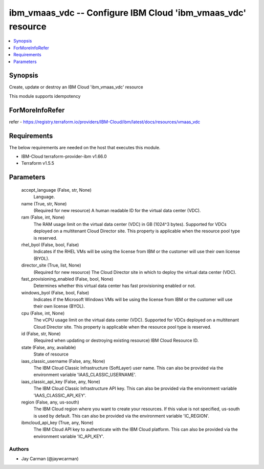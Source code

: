 
ibm_vmaas_vdc -- Configure IBM Cloud 'ibm_vmaas_vdc' resource
=============================================================

.. contents::
   :local:
   :depth: 1


Synopsis
--------

Create, update or destroy an IBM Cloud 'ibm_vmaas_vdc' resource

This module supports idempotency


ForMoreInfoRefer
----------------
refer - https://registry.terraform.io/providers/IBM-Cloud/ibm/latest/docs/resources/vmaas_vdc

Requirements
------------
The below requirements are needed on the host that executes this module.

- IBM-Cloud terraform-provider-ibm v1.66.0
- Terraform v1.5.5



Parameters
----------

  accept_language (False, str, None)
    Language.


  name (True, str, None)
    (Required for new resource) A human readable ID for the virtual data center (VDC).


  ram (False, int, None)
    The RAM usage limit on the virtual data center (VDC) in GB (1024^3 bytes). Supported for VDCs deployed on a multitenant Cloud Director site. This property is applicable when the resource pool type is reserved.


  rhel_byol (False, bool, False)
    Indicates if the RHEL VMs will be using the license from IBM or the customer will use their own license (BYOL).


  director_site (True, list, None)
    (Required for new resource) The Cloud Director site in which to deploy the virtual data center (VDC).


  fast_provisioning_enabled (False, bool, None)
    Determines whether this virtual data center has fast provisioning enabled or not.


  windows_byol (False, bool, False)
    Indicates if the Microsoft Windows VMs will be using the license from IBM or the customer will use their own license (BYOL).


  cpu (False, int, None)
    The vCPU usage limit on the virtual data center (VDC). Supported for VDCs deployed on a multitenant Cloud Director site. This property is applicable when the resource pool type is reserved.


  id (False, str, None)
    (Required when updating or destroying existing resource) IBM Cloud Resource ID.


  state (False, any, available)
    State of resource


  iaas_classic_username (False, any, None)
    The IBM Cloud Classic Infrastructure (SoftLayer) user name. This can also be provided via the environment variable 'IAAS_CLASSIC_USERNAME'.


  iaas_classic_api_key (False, any, None)
    The IBM Cloud Classic Infrastructure API key. This can also be provided via the environment variable 'IAAS_CLASSIC_API_KEY'.


  region (False, any, us-south)
    The IBM Cloud region where you want to create your resources. If this value is not specified, us-south is used by default. This can also be provided via the environment variable 'IC_REGION'.


  ibmcloud_api_key (True, any, None)
    The IBM Cloud API key to authenticate with the IBM Cloud platform. This can also be provided via the environment variable 'IC_API_KEY'.













Authors
~~~~~~~

- Jay Carman (@jaywcarman)

